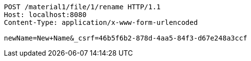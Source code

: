 [source,http,options="nowrap"]
----
POST /material1/file/1/rename HTTP/1.1
Host: localhost:8080
Content-Type: application/x-www-form-urlencoded

newName=New+Name&_csrf=46b5f6b2-878d-4aa5-84f3-d67e248a3ccf
----
